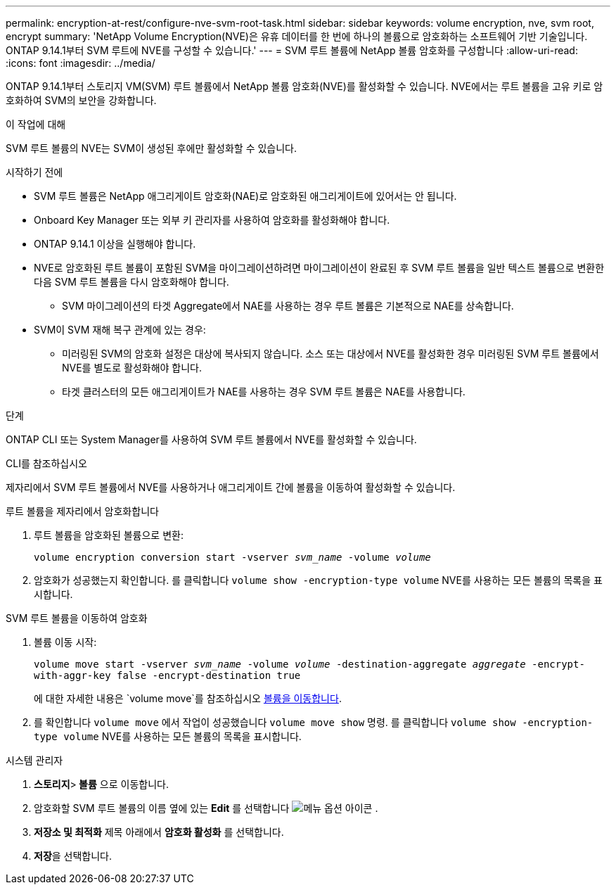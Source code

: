 ---
permalink: encryption-at-rest/configure-nve-svm-root-task.html 
sidebar: sidebar 
keywords: volume encryption, nve, svm root, encrypt 
summary: 'NetApp Volume Encryption(NVE)은 유휴 데이터를 한 번에 하나의 볼륨으로 암호화하는 소프트웨어 기반 기술입니다. ONTAP 9.14.1부터 SVM 루트에 NVE를 구성할 수 있습니다.' 
---
= SVM 루트 볼륨에 NetApp 볼륨 암호화를 구성합니다
:allow-uri-read: 
:icons: font
:imagesdir: ../media/


[role="lead"]
ONTAP 9.14.1부터 스토리지 VM(SVM) 루트 볼륨에서 NetApp 볼륨 암호화(NVE)를 활성화할 수 있습니다. NVE에서는 루트 볼륨을 고유 키로 암호화하여 SVM의 보안을 강화합니다.

.이 작업에 대해
SVM 루트 볼륨의 NVE는 SVM이 생성된 후에만 활성화할 수 있습니다.

.시작하기 전에
* SVM 루트 볼륨은 NetApp 애그리게이트 암호화(NAE)로 암호화된 애그리게이트에 있어서는 안 됩니다.
* Onboard Key Manager 또는 외부 키 관리자를 사용하여 암호화를 활성화해야 합니다.
* ONTAP 9.14.1 이상을 실행해야 합니다.
* NVE로 암호화된 루트 볼륨이 포함된 SVM을 마이그레이션하려면 마이그레이션이 완료된 후 SVM 루트 볼륨을 일반 텍스트 볼륨으로 변환한 다음 SVM 루트 볼륨을 다시 암호화해야 합니다.
+
** SVM 마이그레이션의 타겟 Aggregate에서 NAE를 사용하는 경우 루트 볼륨은 기본적으로 NAE를 상속합니다.


* SVM이 SVM 재해 복구 관계에 있는 경우:
+
** 미러링된 SVM의 암호화 설정은 대상에 복사되지 않습니다. 소스 또는 대상에서 NVE를 활성화한 경우 미러링된 SVM 루트 볼륨에서 NVE를 별도로 활성화해야 합니다.
** 타겟 클러스터의 모든 애그리게이트가 NAE를 사용하는 경우 SVM 루트 볼륨은 NAE를 사용합니다.




.단계
ONTAP CLI 또는 System Manager를 사용하여 SVM 루트 볼륨에서 NVE를 활성화할 수 있습니다.

[role="tabbed-block"]
====
.CLI를 참조하십시오
--
제자리에서 SVM 루트 볼륨에서 NVE를 사용하거나 애그리게이트 간에 볼륨을 이동하여 활성화할 수 있습니다.

.루트 볼륨을 제자리에서 암호화합니다
. 루트 볼륨을 암호화된 볼륨으로 변환:
+
`volume encryption conversion start -vserver _svm_name_ -volume _volume_`

. 암호화가 성공했는지 확인합니다. 를 클릭합니다 `volume show -encryption-type volume` NVE를 사용하는 모든 볼륨의 목록을 표시합니다.


.SVM 루트 볼륨을 이동하여 암호화
. 볼륨 이동 시작:
+
`volume move start -vserver _svm_name_ -volume _volume_ -destination-aggregate _aggregate_ -encrypt-with-aggr-key false -encrypt-destination true`

+
에 대한 자세한 내용은 `volume move`를 참조하십시오 xref:../volumes/move-volume-task.html[볼륨을 이동합니다].

. 를 확인합니다 `volume move` 에서 작업이 성공했습니다 `volume move show` 명령. 를 클릭합니다 `volume show -encryption-type volume` NVE를 사용하는 모든 볼륨의 목록을 표시합니다.


--
.시스템 관리자
--
. ** 스토리지**>** 볼륨** 으로 이동합니다.
. 암호화할 SVM 루트 볼륨의 이름 옆에 있는 ** Edit** 를 선택합니다 image:icon_kabob.gif["메뉴 옵션 아이콘"] .
. ** 저장소 및 최적화** 제목 아래에서 ** 암호화 활성화** 를 선택합니다.
. ** 저장**을 선택합니다.


--
====